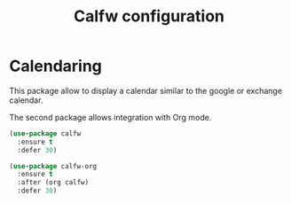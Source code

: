 # -*- eval: (git-auto-commit-mode 1) -*-
#+TITLE: Calfw configuration

* Calendaring
  :PROPERTIES:
  :ID:       f98961b9-1b14-4e7b-92b5-c6942d5350c6
  :END:
  This package allow to display a calendar similar to the google or exchange calendar.

  The second package allows integration with Org mode.
  #+begin_src emacs-lisp
    (use-package calfw
      :ensure t
      :defer 30)

    (use-package calfw-org
      :ensure t
      :after (org calfw)
      :defer 30)
  #+end_src
